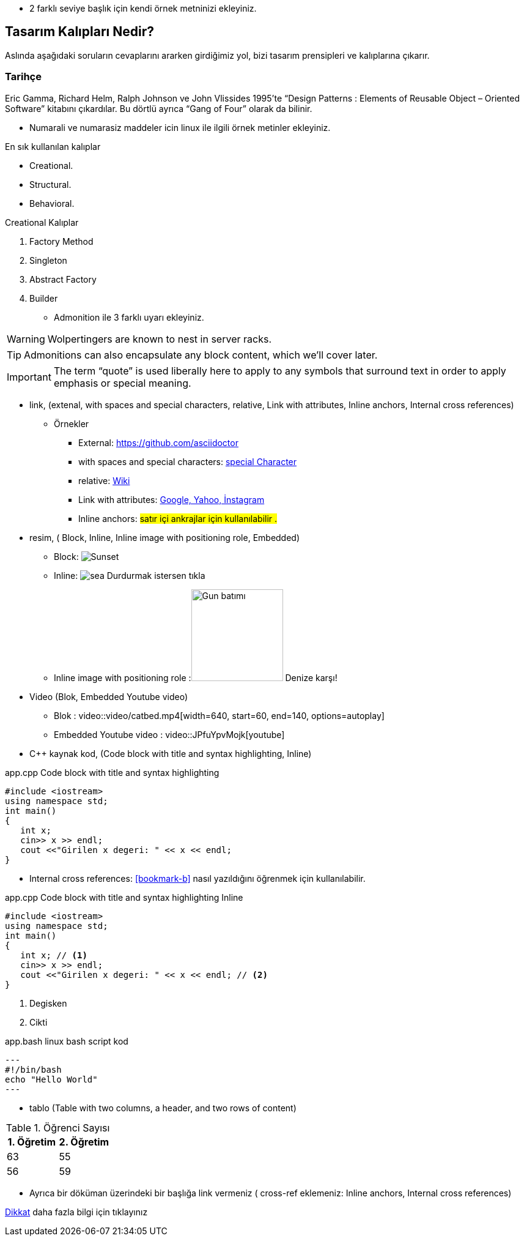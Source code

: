 * 2 farklı seviye başlık  için kendi örnek metninizi ekleyiniz.

== Tasarım Kalıpları Nedir?

Aslında aşağıdaki soruların cevaplarını ararken girdiğimiz yol, bizi tasarım prensipleri ve kalıplarına çıkarır.

=== Tarihçe

Eric Gamma, Richard Helm, Ralph Johnson ve John Vlissides 1995’te “Design Patterns : Elements of Reusable Object – Oriented Software” kitabını çıkardılar. Bu dörtlü ayrıca “Gang of Four” olarak da bilinir.

* Numarali ve numarasiz maddeler icin linux ile ilgili örnek metinler ekleyiniz.


En sık kullanılan kalıplar

* Creational.
* Structural.
* Behavioral.



Creational Kalıplar

. Factory Method
. Singleton
. Abstract Factory
. Builder


* Admonition ile 3 farklı uyarı ekleyiniz.


WARNING: Wolpertingers are known to nest in server racks.

TIP: Admonitions can also encapsulate any block content, which we’ll cover later.

IMPORTANT: The term “quote” is used liberally here to apply to any symbols that surround text in order to apply emphasis or special meaning.


* link, (extenal, with spaces and special characters, relative, Link with attributes, Inline anchors, Internal cross references)


** Örnekler

*** External:
https://github.com/asciidoctor

*** with spaces and special characters: link:https://examples.org/?q=%5Ba%20b%5D[special Character]

*** relative: link:wiki[Wiki]

*** Link with attributes: https://examples.org["Google, Yahoo, İnstagram",role=teal]
 
*** Inline anchors: [[bookmark-b]]#satır içi ankrajlar için kullanılabilir .#


* resim, ( Block, Inline, Inline image with positioning role, Embedded)

*** Block: image:pictures/sea.jpg[Sunset]

*** Inline: image:pictures/sea.jpg[title="Pause"] Durdurmak istersen tıkla

*** Inline image with positioning role :image:pictures/sea.jpg[Gun batımı,150,150,role="right"] Denize karşı!


* Video (Blok, Embedded Youtube video)

*** Blok : 
video::video/catbed.mp4[width=640, start=60, end=140, options=autoplay]


*** Embedded Youtube video : video::JPfuYpvMojk[youtube]


* C++ kaynak kod,  (Code block with title and syntax highlighting, Inline)



.app.cpp Code block with title and syntax highlighting
[source,cpp]
----
#include <iostream>
using namespace std;
int main()
{
   int x;
   cin>> x >> endl;
   cout <<"Girilen x degeri: " << x << endl;
}
----

*** Internal cross references:  <<bookmark-b>> nasıl yazıldığını öğrenmek için kullanılabilir.


.app.cpp Code block with title and syntax highlighting Inline
[source,cpp]
----
#include <iostream>
using namespace std;
int main()
{
   int x; // <1>
   cin>> x >> endl;
   cout <<"Girilen x degeri: " << x << endl; // <2>
}
----

<1> Degisken
<2> Cikti
 

.app.bash linux bash script kod
[source,.bash]
---
#!/bin/bash
echo "Hello World"
---




* tablo  (Table with two columns, a header, and two rows of content)



[%header,cols=2*] 
.Öğrenci Sayısı
|===
|1. Öğretim
|2. Öğretim

|63
|55

|56
|59
|===



* Ayrıca bir döküman üzerindeki bir başlığa link vermeniz ( cross-ref eklemeniz: Inline anchors, Internal cross references)

<<documans.docx#,Dikkat>> daha fazla bilgi için tıklayınız
